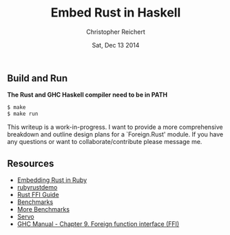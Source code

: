 #+AUTHOR: Christopher Reichert
#+TITLE:  Embed Rust in Haskell
#+DATE:   Sat, Dec 13 2014


** Build and Run

  *The Rust and GHC Haskell compiler need to be in PATH*
#+BEGIN_SRC sh
  $ make
  $ make run
#+END_SRC


This writeup is a work-in-progress. I want to provide a more
comprehensive breakdown and outline design plans for a `Foreign.Rust'
module. If you have any questions or want to collaborate/contribute
please message me.


** Resources

  - [[https://brson.github.io/2013/03/10/embedding-rust-in-ruby][Embedding Rust in Ruby]]
  - [[https://github.com/brson/rubyrustdemo][rubyrustdemo]]
  - [[http://doc.rust-lang.org/guide-ffi.html][Rust FFI Guide]]
  - [[http://benchmarksgame.alioth.debian.org/u64q/compare.php?lang=ghc&lang2=rust][Benchmarks]]
  - [[https://pcwalton.github.io/blog/2013/04/18/performance-of-sequential-rust-programs][More Benchmarks]]
  - [[https://github.com/servo/servo][Servo]]
  - [[https://downloads.haskell.org/~ghc/latest/docs/html/users_guide/ffi.html][GHC Manual - Chapter 9. Foreign function interface (FFI)]]
